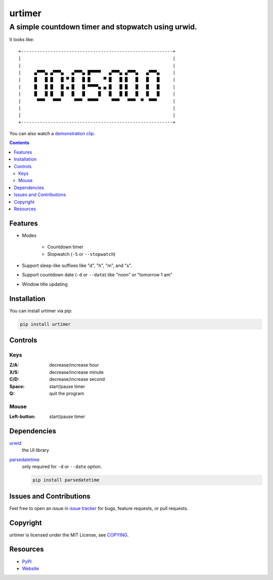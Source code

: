 =======
urtimer
=======

---------------------------------------------------
A simple countdown timer and stopwatch using urwid.
---------------------------------------------------

It looks like::

  +---------------------------------------------------------+
  |                                                         |
  |                                                         |
  |     ▄▀▀▀▄ ▄▀▀▀▄   ▄▀▀▀▄ █▀▀▀▀   ▄▀▀▀▄ ▄▀▀▀▄   ▄▀▀▀▄     |
  |     █   █ █   █ ▀ █   █ █     ▀ █   █ █   █   █   █     |
  |     █   █ █   █ ▄ █   █ ▀▀▀▀▄ ▄ █   █ █   █   █   █     |
  |     █   █ █   █   █   █     █   █   █ █   █   █   █     |
  |      ▀▀▀   ▀▀▀     ▀▀▀  ▀▀▀▀     ▀▀▀   ▀▀▀  ▀  ▀▀▀      |
  |                                                         |
  |                                                         |
  +---------------------------------------------------------+

You can also watch a `demonstration clip`__.

__ http://youtu.be/ypqxhV5SIgE

.. contents:: **Contents**
  :local:


Features
========

* Modes

    - Countdown timer
    - Stopwatch (``-S`` or ``--stopwatch``)

* Support sleep-like suffixes like "d", "h", "m", and "s".
* Support countdown date (``-d`` or ``--date``) like "noon" or "tomorrow 1 am"
* Window title updating


Installation
============

You can install urtimer via pip:

.. code:: sh

  pip install urtimer


Controls
========

Keys
----

:Z/A: decrease/increase hour
:X/S: decrease/increase minute
:C/D: decrease/increase second
:Space: start/pause timer
:Q: quit the program

Mouse
-----

:Left-button: start/pause timer


Dependencies
============

urwid_
  the UI library

parsedatetime_
  only required for ``-d`` or ``--date`` option.

  .. code:: sh

    pip install parsedatetime

.. _urwid: https://pypi.python.org/pypi/urwid/
.. _parsedatetime: https://pypi.python.org/pypi/parsedatetime/


Issues and Contributions
========================

Feel free to open an issue in `issue tracker`_ for bugs, feature requests, or pull requests.

.. _issue tracker: https://bitbucket.org/livibetter/urtimer/issues


Copyright
=========

urtimer is licensed under the MIT License, see COPYING_.

.. _COPYING: https://bitbucket.org/livibetter/urtimer/raw/tip/COPYING


Resources
=========

* PyPI_
* Website_

.. _PyPI: https://pypi.python.org/pypi/urtimer
.. _Website: https://bitbucket.org/livibetter/urtimer
